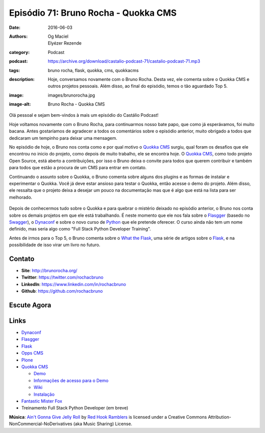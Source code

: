 Episódio 71: Bruno Rocha - Quokka CMS
#####################################
:date: 2016-06-03
:authors: Og Maciel, Elyézer Rezende
:category: Podcast
:podcast: https://archive.org/download/castalio-podcast-71/castalio-podcast-71.mp3
:tags: bruno rocha, flask, quokka, cms, quokkacms
:description: Hoje, conversamos novamente com o Bruno Rocha. Desta vez, ele
              comenta sobre o Quokka CMS e outros projetos pessoais. Além
              disso, ao final do episódio, temos o tão aguardado Top 5.
:image: images/brunorocha.jpg
:image-alt: Bruno Rocha - Quokka CMS

Olá pessoal e sejam bem-vindos à mais um episódio do Castálio Podcast!

Hoje voltamos novamente com o Bruno Rocha, para continuarmos nosso bate papo,
que como já esperávamos, foi muito bacana. Antes gostaríamos de agradecer a
todos os comentários sobre o episódio anterior, muito obrigado a todos que
dedicaram um tempinho para deixar uma mensagem.

.. more

No episódio de hoje, o Bruno nos conta como e por qual motivo o `Quokka CMS`_
surgiu, qual foram os desafios que ele encontrou no inicio do projeto, como
depois de muito trabalho, ele se encontra hoje. O `Quokka CMS`_, como todo
projeto Open Source, está aberto a contribuições, por isso o Bruno deixa o
convite para todos que querem contribuir e também para todos que estão a
procura de um CMS para entrar em contato.

Continuando o assunto sobre o Quokka, o Bruno comenta sobre alguns dos plugins
e as formas de instalar e experimentar o Quokka. Você já deve estar ansioso
para testar o Quokka, então acesse o demo do projeto. Além disso, ele ressalta
que o projeto deixa a desejar um pouco na documentação mas que é algo que está
na lista para ser melhorado.

.. figure:: {static}/images/quokka.jpg
   :alt: Quokka
   :figclass: center-block

Depois de conhecermos tudo sobre o Quokka e para quebrar o mistério deixado no
episódio anterior, o Bruno nos conta sobre os demais projetos em que ele está
trabalhando. É neste momento que ele nos fala sobre o `Flasgger`_ (basedo no
`Swagger`_), o `Dynaconf`_ e sobre o novo curso de `Python`_ que ele pretende
oferecer. O curso ainda não tem um nome definido, mas seria algo como "Full
Stack Python Developer Training".

Antes de irmos para o Top 5, o Bruno comenta sobre o `What the Flask`_, uma
série de artigos sobre o `Flask`_, e na possibilidade de isso virar um livro no
futuro.

.. figure:: {static}/images/bruno_rocha_ozzy_tattoo.jpg
   :alt: Bruno Rocha - Ozzy Tatoo
   :figclass: center-block

Contato
-------
* **Site**: http://brunorocha.org/
* **Twitter**: https://twitter.com/rochacbruno
* **LinkedIn**: https://www.linkedin.com/in/rochacbruno
* **Github**: https://github.com/rochacbruno

Escute Agora
------------

.. podcast:: castalio-podcast-71

.. top5::

    :book:
        * Série Vaga-lume
        * De Alma para Alma
        * O Zoo Humano
        * O Macaco Nu
        * The Pragmatic Programmer
        * Programming in Lua
        * Python Essential Reference
    :music:
        * Ozzy Osbourne
        * Jethro Tull
        * Yes
        * Alan Parsons
        * Anathema
        * Pain of Salvation
        * Dream Theater
        * Morcheeba
        * Lambchop
        * Massive Attack
        * Belchior
        * Clube da Esquina
        * Milton Nascimento
        * Kleiton e Kledir
    :movie:
        * Earthlings (Terráqueos)
        * O Poderoso Chefão
        * Scarface
        * Ladrões de Bicicleta
        * Tempos Modernos
        * O Grande Hotel Budapeste
        * Derek
        * The Borgias
        * The Office (America)
        * The IT Crowd
        * Mr. Robot

Links
-----
* `Dynaconf`_
* `Flasgger`_
* `Flask`_
* `Opps CMS`_
* `Plone`_
* `Quokka CMS`_

  * `Demo <http://demo.quokkaproject.org/>`_
  * `Informações de acesso para o Demo <https://github.com/rochacbruno/quokka/wiki#demo>`_
  * `Wiki <https://github.com/rochacbruno/quokka/wiki>`_
  * `Instalação <https://github.com/rochacbruno/quokka/wiki/installation>`_

* `Fantastic Mister Fox`_
* Treinamento Full Stack Python Developer (em breve)

.. class:: panel-body bg-info

        **Música**: `Ain't Gonna Give Jelly Roll`_ by `Red Hook Ramblers`_ is licensed under a Creative Commons Attribution-NonCommercial-NoDerivatives (aka Music Sharing) License.

.. Mentioned
.. _Dynaconf: https://github.com/rochacbruno/dynaconf
.. _Fantastic Mister Fox: http://www.imdb.com/title/tt0432283/
.. _Flasgger: https://github.com/rochacbruno/flasgger
.. _Flask: http://flask.pocoo.org/
.. _Opps CMS: https://github.com/opps/opps
.. _Plone: https://plone.org/
.. _Python: https://www.python.org/
.. _Quokka CMS: http://quokkaproject.org/
.. _Swagger: http://swagger.io/
.. _What the Flask: http://pythonclub.com.br/tag/what-the-flask.html

.. Footer
.. _Ain't Gonna Give Jelly Roll: http://freemusicarchive.org/music/Red_Hook_Ramblers/Live__WFMU_on_Antique_Phonograph_Music_Program_with_MAC_Feb_8_2011/Red_Hook_Ramblers_-_12_-_Aint_Gonna_Give_Jelly_Roll
.. _Red Hook Ramblers: http://www.redhookramblers.com/

